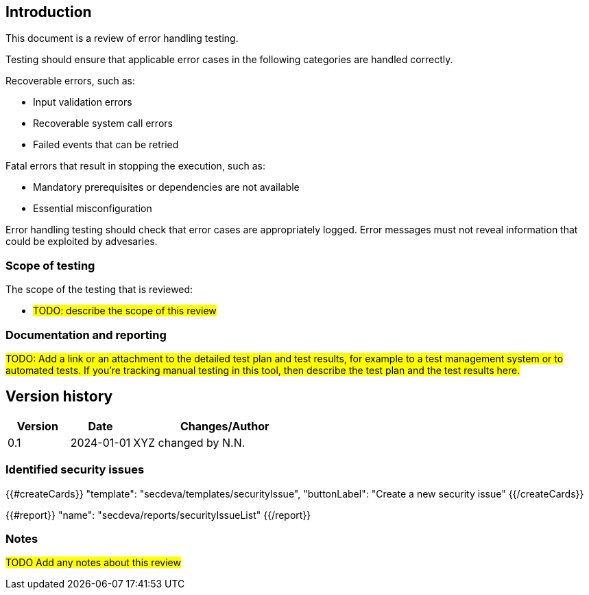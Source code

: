 == Introduction

This document is a review of error handling testing.

Testing should ensure that applicable error cases in the following categories are handled correctly.

Recoverable errors, such as:

* Input validation errors
* Recoverable system call errors
* Failed events that can be retried

Fatal errors that result in stopping the execution, such as:

* Mandatory prerequisites or dependencies are not available
* Essential misconfiguration

Error handling testing should check that error cases are appropriately logged. Error messages must not reveal information that could be exploited by advesaries.

=== Scope of testing

The scope of the testing that is reviewed:

* #TODO: describe the scope of this review#

=== Documentation and reporting

#TODO: Add a link or an attachment to the detailed test plan and test results, for example to a test management system or to automated tests. If you're tracking manual testing in this tool, then describe the test plan and the test results here.#

== Version history

[cols="1,1,3"]
|===============
|Version | Date | Changes/Author

| 0.1
| 2024-01-01
| XYZ changed by N.N.

|===============

=== Identified security issues

{{#createCards}}
  "template": "secdeva/templates/securityIssue",
  "buttonLabel": "Create a new security issue"
{{/createCards}}

{{#report}}
  "name": "secdeva/reports/securityIssueList"
{{/report}}

=== Notes

#TODO Add any notes about this review#